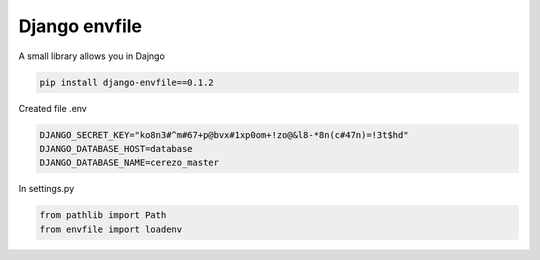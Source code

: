 Django envfile
================

A small library allows you in Dajngo

.. code-block:: bash

    pip install django-envfile==0.1.2

Created file .env

.. code-block:: bash

    DJANGO_SECRET_KEY="ko8n3#^m#67+p@bvx#1xp0om+!zo@&l8-*8n(c#47n)=!3t$hd"
    DJANGO_DATABASE_HOST=database
    DJANGO_DATABASE_NAME=cerezo_master


In settings.py

.. code-block:: python

    from pathlib import Path
    from envfile import loadenv
